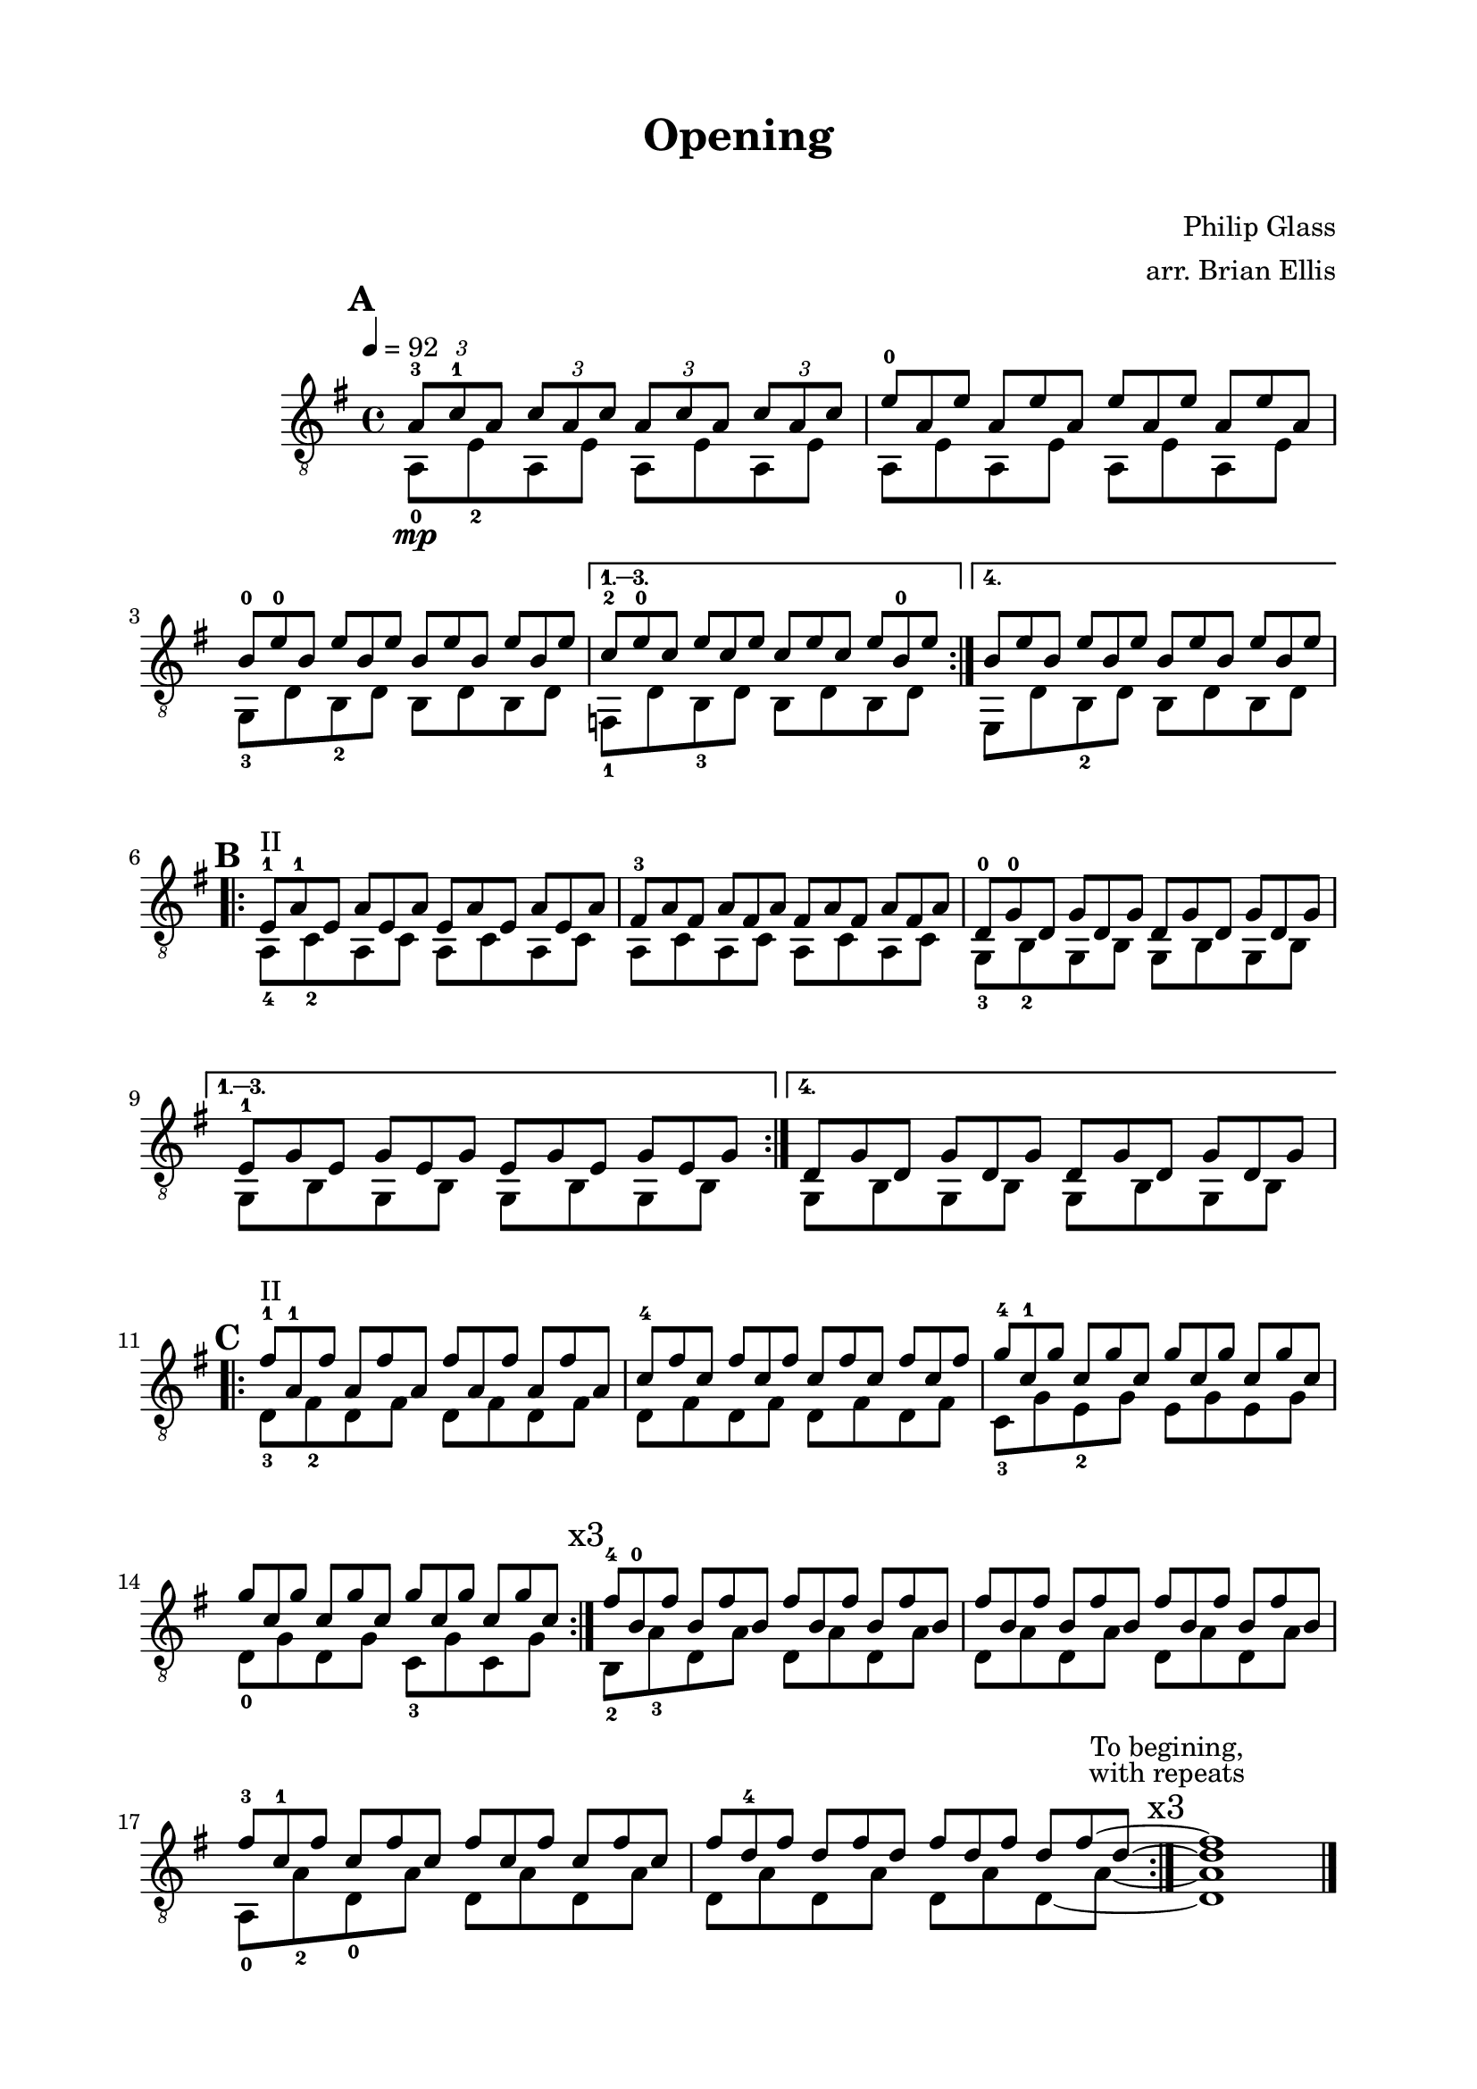 \version "2.18.0"

\header {
	title = "Opening"
	subtitle = "    "
	composer = "Philip Glass"
	arranger = "arr. Brian Ellis"
	tagline = ""
}

\paper{
  indent = 2\cm
  left-margin = 2\cm
  right-margin = 2\cm
  top-margin = 1.5\cm
  bottom-margin = 1.5\cm
  ragged-last-bottom = ##f
}

\score {
	\midi {}
	\layout {}

	\new Staff \relative c'{
	\clef "treble_8"
	\time 4/4
	\key g \major
	\tempo 4 = 92

\mark \default
\repeat volta 4 {<<{
	\tuplet 3/2 { a8\mp-3 c-1 a}
	\tuplet 3/2 { c a c}
	\tuplet 3/2 { a c a}
	\tuplet 3/2 { c a c}
\omit TupletNumber
	\tuplet 3/2 { e8-0 a, e'}
	\tuplet 3/2 { a, e' a,}
	\tuplet 3/2 { e' a, e'}
	\tuplet 3/2 { a, e' a,}
	\tuplet 3/2 { b-0 e-0 b}
	\tuplet 3/2 { e b e}
	\tuplet 3/2 { b e b}
	\tuplet 3/2 { e b e}
}\\{
	a,,8-0 e'-2 a, e' a, e' a, e'
	a,8 e' a, e' a, e' a, e'
	g,-3 d' b-2 d b d b d
}>>}

\alternative {
{<<{
\omit TupletNumber
	\tuplet 3/2 { c'-2 e-0 c}
	\tuplet 3/2 { e c e}
	\tuplet 3/2 { c e c}
	\tuplet 3/2 { e b-0 e}
}\\{
	f,,-1 d' b-3 d b d b d
}>>}

{<<{
\omit TupletNumber
	\tuplet 3/2 { b' e b}
	\tuplet 3/2 { e b e}
	\tuplet 3/2 { b e b}
	\tuplet 3/2 { e b e}
}\\{
	e,, d' b-2 d b d b d
}>>}
}

\break
\mark \default

\repeat volta 4 {
<<{
\omit TupletNumber
	\tuplet 3/2 { e^"II"-1 a-1 e}
	\tuplet 3/2 { a e a}
	\tuplet 3/2 { e a e}
	\tuplet 3/2 { a e a}
	\tuplet 3/2 { fis-3 a fis}
	\tuplet 3/2 { a fis a}
	\tuplet 3/2 { fis a fis}
	\tuplet 3/2 { a fis a}
	\tuplet 3/2 { d,-0 g-0 d}
	\tuplet 3/2 { g d g}
	\tuplet 3/2 { d g d}
	\tuplet 3/2 { g d g}
}\\{
	a,8-4 c-2 a c a c a c
	a c a c a c a c
	g-3 b-2 g b g b g b
}>>

}

\alternative {
{<<{
\omit TupletNumber
	\tuplet 3/2 { e-1 g e}
	\tuplet 3/2 { g e g}
	\tuplet 3/2 { e g e}
	\tuplet 3/2 { g e g}
}\\{
	g,8 b g b g b g b
}>>}
{<<{
\omit TupletNumber
	\tuplet 3/2 { d g d}
	\tuplet 3/2 { g d g}
	\tuplet 3/2 { d g d}
	\tuplet 3/2 { g d g}
}\\{
	g,8 b g b g b g b
}>>}
}

\break
\mark \default

\repeat volta 3 {<<{
\omit TupletNumber
	\tuplet 3/2 { fis''^"II"-1 a,-1 fis'}
	\tuplet 3/2 { a, fis' a,}
	\tuplet 3/2 { fis' a, fis'}
	\tuplet 3/2 { a, fis' a,}
	\tuplet 3/2 { c-4 fis c}
	\tuplet 3/2 { fis c fis}
	\tuplet 3/2 { c fis c}
	\tuplet 3/2 { fis c fis}
	\tuplet 3/2 { g-4 c,-1 g'}
	\tuplet 3/2 { c, g' c,}
	\tuplet 3/2 { g' c, g'}
	\tuplet 3/2 { c, g' c,}
	\tuplet 3/2 { g' c, g'}
	\tuplet 3/2 { c, g' c,}
	\tuplet 3/2 { g' c, g'}
	\tuplet 3/2 { c, g' c,}
}\\{
	d,8-3 fis-2 d fis d fis d fis
	d8 fis d fis d fis d fis
	c-3 g' e-2 g e g e g
	d-0 g d g c,-3 g' c, g'
}>>}

\mark \markup{"x3"}


<<{
\omit TupletNumber
	\tuplet 3/2 { fis'-4 b,-0 fis'}
	\tuplet 3/2 {b, fis' b,}
	\tuplet 3/2 { fis' b, fis'}
	\tuplet 3/2 {b, fis' b,}
	\tuplet 3/2 { fis' b, fis'}
	\tuplet 3/2 {b, fis' b,}
	\tuplet 3/2 { fis' b, fis'}
	\tuplet 3/2 {b, fis' b,}
}\\{
	b,8-2 a'-3 d, a' d, a' d, a'
	d, a' d, a' d, a' d, a'
}>>


<<{
\omit TupletNumber
	\tuplet 3/2 { fis'-3 c-1 fis}
	\tuplet 3/2 {c fis c}
	\tuplet 3/2 {fis c fis}
	\tuplet 3/2 {c fis c}
	\tuplet 3/2 {fis d-4 fis}
	\tuplet 3/2 {d fis d}
	\tuplet 3/2 {fis d fis}
  \set tieWaitForNote = ##t
	\tuplet 3/2 {d fis~ d~}
	<fis d>1
}\\{ 
  \set tieWaitForNote = ##t

	a,,8-0 a'-2 d,-0 a' d, a' d, a'
	d, a' d, a' d, a' d,~ a'~
	
	\bar ":|." 
	\mark \markup{\center-column{
	\normalsize "To begining,"
	\normalsize "with repeats"
	\vspace #.2
	"x3"}}

	<d, a'>1

}>>


\break




\bar "|."
\pageBreak

}	
}